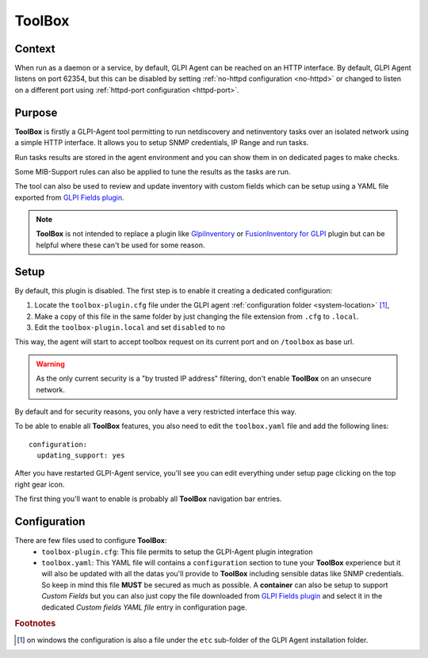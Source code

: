 ToolBox
=======

Context
*******

When run as a daemon or a service, by default, GLPI Agent can be reached on an HTTP interface.
By default, GLPI Agent listens on port 62354, but this can be disabled by setting :ref:`no-httpd configuration <no-httpd>`
or changed to listen on a different port using :ref:`httpd-port configuration <httpd-port>`.

Purpose
*******

**ToolBox** is firstly a GLPI-Agent tool permitting to run netdiscovery and netinventory tasks over an
isolated network using a simple HTTP interface. It allows you to setup SNMP credentials, IP Range and run tasks.

Run tasks results are stored in the agent environment and you can show them in on dedicated pages to make checks.

Some MIB-Support rules can also be applied to tune the results as the tasks are run.

The tool can also be used to review and update inventory with custom fields which can be setup
using a YAML file exported from `GLPI Fields plugin <https://github.com/pluginsGLPI/fields>`_.

.. note::
   **ToolBox** is not intended to replace a plugin like `GlpiInventory <https://github.com/glpi-project/glpi-inventory-plugin/>`_
   or `FusionInventory for GLPI <https://github.com/fusioninventory/fusioninventory-for-glpi>`_ plugin
   but can be helpful where these can't be used for some reason.

Setup
*****

By default, this plugin is disabled. The first step is to enable it creating a dedicated configuration:

#. Locate the ``toolbox-plugin.cfg`` file under the GLPI agent :ref:`configuration folder <system-location>` [#f1]_,
#. Make a copy of this file in the same folder by just changing the file extension from ``.cfg`` to ``.local``.
#. Edit the ``toolbox-plugin.local`` and set ``disabled`` to ``no``

This way, the agent will start to accept toolbox request on its current port and on ``/toolbox`` as base url.

.. warning::
   As the only current security is a "by trusted IP address" filtering, don't enable **ToolBox** on an
   unsecure network.

By default and for security reasons, you only have a very restricted interface this way.

To be able to enable all **ToolBox** features, you also need to edit the ``toolbox.yaml`` file and add the following lines:

::

   configuration:
     updating_support: yes

After you have restarted GLPI-Agent service, you'll see you can edit everything under setup page clicking on the top right gear icon.

The first thing you'll want to enable is probably all **ToolBox** navigation bar entries.

Configuration
*************

There are few files used to configure **ToolBox**:
 - ``toolbox-plugin.cfg``: This file permits to setup the GLPI-Agent plugin integration
 - ``toolbox.yaml``: This YAML file will contains a ``configuration`` section to tune your
   **ToolBox** experience but it will also be updated with all the datas you'll provide
   to **ToolBox** including sensible datas like SNMP credentials. So keep in mind this
   file **MUST** be secured as much as possible.
   A **container** can also be setup to support *Custom Fields* but you can also just
   copy the file downloaded from `GLPI Fields plugin <https://github.com/pluginsGLPI/fields>`_
   and select it in the dedicated `Custom fields YAML file` entry in configuration page.


.. rubric:: Footnotes

.. [#f1] on windows the configuration is also a file under the ``etc`` sub-folder of the
   GLPI Agent installation folder.
